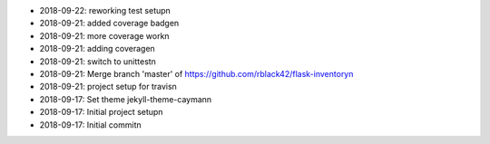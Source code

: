 * 2018-09-22: reworking test setup\n
* 2018-09-21: added coverage badge\n
* 2018-09-21: more coverage work\n
* 2018-09-21: adding coverage\n
* 2018-09-21: switch to unittest\n
* 2018-09-21: Merge branch 'master' of https://github.com/rblack42/flask-inventory\n
* 2018-09-21: project setup for travis\n
* 2018-09-17: Set theme jekyll-theme-cayman\n
* 2018-09-17: Initial project setup\n
* 2018-09-17: Initial commit\n